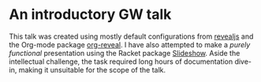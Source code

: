 * An introductory GW talk

 This talk was created using mostly default configurations from [[https://revealjs.com/][revealjs]] and the Org-mode
 package [[https://github.com/yjwen/org-reveal][org-reveal]]. I have also attempted to make a /purely functional/ presentation
 using the Racket package [[https://docs.racket-lang.org/slideshow/][Slideshow]]. Aside the intellectual challenge, the task 
 required long hours of documentation dive-in, making it unsuitable for the scope of the talk. 
